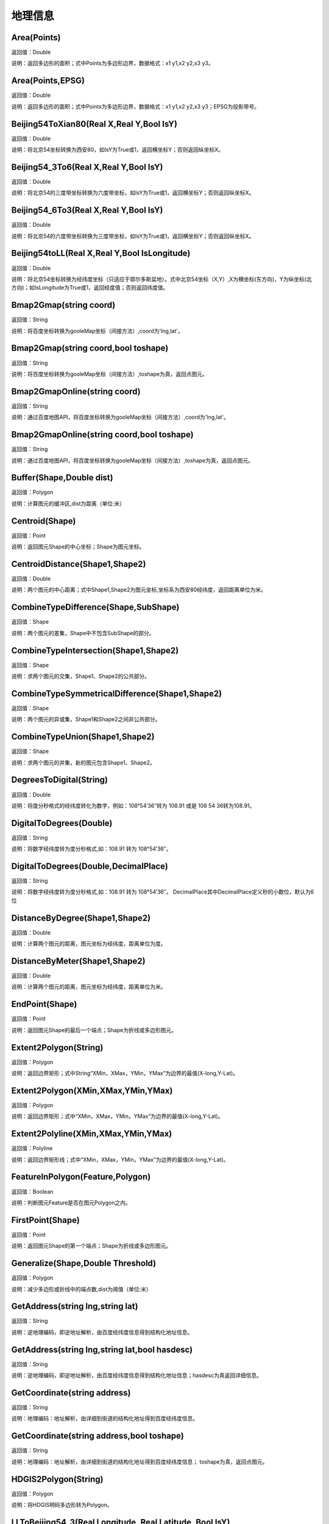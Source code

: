 .. _DiLiXinXi:
地理信息
======================

Area(Points)
~~~~~~~~~~~~~~~~~~
返回值：Double

说明：返回多边形的面积；式中Points为多边形边界，数据格式：x1 y1,x2 y2,x3 y3。

Area(Points,EPSG)
~~~~~~~~~~~~~~~~~~
返回值：Double

说明：返回多边形的面积；式中Points为多边形边界，数据格式：x1 y1,x2 y2,x3 y3；EPSG为投影带号。

Beijing54ToXian80(Real X,Real Y,Bool IsY)
~~~~~~~~~~~~~~~~~~
返回值：Double

说明：将北京54坐标转换为西安80，如IsY为True或1，返回横坐标Y；否则返回纵坐标X。

Beijing54_3To6(Real X,Real Y,Bool IsY)
~~~~~~~~~~~~~~~~~~
返回值：Double

说明：将北京54的三度带坐标转换为六度带坐标，如IsY为True或1，返回横坐标Y；否则返回纵坐标X。

Beijing54_6To3(Real X,Real Y,Bool IsY)
~~~~~~~~~~~~~~~~~~
返回值：Double

说明：将北京54的六度带坐标转换为三度带坐标，如IsY为True或1，返回横坐标Y；否则返回纵坐标X。

Beijing54toLL(Real X,Real Y,Bool IsLongitude)
~~~~~~~~~~~~~~~~~~
返回值：Double

说明：将北京54坐标转换为经纬度坐标（只适应于鄂尔多斯盆地）。式中北京54坐标（X,Y）,X为横坐标(东方向)，Y为纵坐标(北方向)；如IsLongitude为True或1，返回经度值；否则返回纬度值。

Bmap2Gmap(string coord)
~~~~~~~~~~~~~~~~~~
返回值：String

说明：将百度坐标转换为gooleMap坐标（间接方法）,coord为'lng,lat'。

Bmap2Gmap(string coord,bool toshape)
~~~~~~~~~~~~~~~~~~
返回值：String

说明：将百度坐标转换为gooleMap坐标（间接方法）,toshape为真，返回点图元。

Bmap2GmapOnline(string coord)
~~~~~~~~~~~~~~~~~~
返回值：String

说明：通过百度地图API，将百度坐标转换为gooleMap坐标（间接方法）,coord为'lng,lat'。

Bmap2GmapOnline(string coord,bool toshape)
~~~~~~~~~~~~~~~~~~
返回值：String

说明：通过百度地图API，将百度坐标转换为gooleMap坐标（间接方法）,toshape为真，返回点图元。

Buffer(Shape,Double dist)
~~~~~~~~~~~~~~~~~~
返回值：Polygon

说明：计算图元的缓冲区,dist为距离（单位:米）

Centroid(Shape)
~~~~~~~~~~~~~~~~~~
返回值：Point

说明：返回图元Shape的中心坐标；Shape为图元坐标。

CentroidDistance(Shape1,Shape2)
~~~~~~~~~~~~~~~~~~
返回值：Double

说明：两个图元的中心距离；式中Shape1,Shape2为图元坐标,坐标系为西安80经纬度，返回距离单位为米。

CombineTypeDifference(Shape,SubShape)
~~~~~~~~~~~~~~~~~~
返回值：Shape

说明：两个图元的差集，Shape中不包含SubShape的部分。

CombineTypeIntersection(Shape1,Shape2)
~~~~~~~~~~~~~~~~~~
返回值：Shape

说明：求两个图元的交集，Shape1、Shape2的公共部分。

CombineTypeSymmetricalDifference(Shape1,Shape2)
~~~~~~~~~~~~~~~~~~
返回值：Shape

说明：两个图元的异或集，Shape1和Shape2之间非公共部分。

CombineTypeUnion(Shape1,Shape2)
~~~~~~~~~~~~~~~~~~
返回值：Shape

说明：求两个图元的并集，新的图元包含Shape1、Shape2。

DegreesToDigital(String)
~~~~~~~~~~~~~~~~~~
返回值：Double

说明：将度分秒格式的经纬度转化为数字，例如：108°54′36″转为 108.91 或是 108 54 36转为108.91。

DigitalToDegrees(Double)
~~~~~~~~~~~~~~~~~~
返回值：String

说明：将数字经纬度转为度分秒格式,如：108.91 转为 108°54′36″。

DigitalToDegrees(Double,DecimalPlace)
~~~~~~~~~~~~~~~~~~
返回值：String

说明：将数字经纬度转为度分秒格式,如：108.91 转为 108°54′36″。 DecimalPlace其中DecimalPlace定义秒的小数位，默认为6位

DistanceByDegree(Shape1,Shape2)
~~~~~~~~~~~~~~~~~~
返回值：Double

说明：计算两个图元的距离，图元坐标为经纬度，距离单位为度。

DistanceByMeter(Shape1,Shape2)
~~~~~~~~~~~~~~~~~~
返回值：Double

说明：计算两个图元的距离，图元坐标为经纬度，距离单位为米。

EndPoint(Shape)
~~~~~~~~~~~~~~~~~~
返回值：Point

说明：返回图元Shape的最后一个端点；Shape为折线或多边形图元。

Extent2Polygon(String)
~~~~~~~~~~~~~~~~~~
返回值：Polygon

说明：返回边界矩形；式中String“XMin，XMax，YMin，YMax”为边界的最值(X-long,Y-Lat)。

Extent2Polygon(XMin,XMax,YMin,YMax)
~~~~~~~~~~~~~~~~~~
返回值：Polygon

说明：返回边界矩形；式中“XMin，XMax，YMin，YMax”为边界的最值(X-long,Y-Lat)。

Extent2Polyline(XMin,XMax,YMin,YMax)
~~~~~~~~~~~~~~~~~~
返回值：Polyline

说明：返回边界矩形线；式中“XMin，XMax，YMin，YMax”为边界的最值(X-long,Y-Lat)。

FeatureInPolygon(Feature,Polygon)
~~~~~~~~~~~~~~~~~~
返回值：Boolean

说明：判断图元Feature是否在图元Polygon之内。

FirstPoint(Shape)
~~~~~~~~~~~~~~~~~~
返回值：Point

说明：返回图元Shape的第一个端点；Shape为折线或多边形图元。

Generalize(Shape,Double Threshold)
~~~~~~~~~~~~~~~~~~
返回值：Polygon

说明：减少多边形或折线中的端点数,dist为阈值（单位:米）

GetAddress(string lng,string lat)
~~~~~~~~~~~~~~~~~~
返回值：String

说明：逆地理编码，即逆地址解析，由百度经纬度信息得到结构化地址信息。

GetAddress(string lng,string lat,bool hasdesc)
~~~~~~~~~~~~~~~~~~
返回值：String

说明：逆地理编码，即逆地址解析，由百度经纬度信息得到结构化地址信息；hasdesc为真返回详细信息。

GetCoordinate(string address)
~~~~~~~~~~~~~~~~~~
返回值：String

说明：地理编码：地址解析，由详细到街道的结构化地址得到百度经纬度信息。

GetCoordinate(string address,bool toshape)
~~~~~~~~~~~~~~~~~~
返回值：String

说明：地理编码：地址解析，由详细到街道的结构化地址得到百度经纬度信息； toshape为真，返回点图元。

HDGIS2Polygon(String)
~~~~~~~~~~~~~~~~~~
返回值：Polygon

说明：将HDGIS明码多边形转为Polygon。

LLToBeijing54_3(Real Longitude ,Real Latitude ,Bool IsY)
~~~~~~~~~~~~~~~~~~
返回值：Double

说明：将经纬度坐标转换为北京54的3度分带坐标，如IsY为True或1，返回横坐标Y；否则返回纵坐标X。

LLToBeijing54_6(Real Longitude ,Real Latitude ,Bool IsY)
~~~~~~~~~~~~~~~~~~
返回值：Double

说明：将经纬度坐标转换为北京54的6度分带坐标，如IsY为True或1，返回横坐标Y；否则返回纵坐标X。

LLToXian80_3(Real Longitude ,Real Latitude ,Bool IsY)
~~~~~~~~~~~~~~~~~~
返回值：Double

说明：将经纬度坐标转换为西安80的3度分带坐标，如IsY为True或1，返回横坐标Y；否则返回纵坐标X。

LLToXian80_6(Real Longitude ,Real Latitude ,Bool IsY)
~~~~~~~~~~~~~~~~~~
返回值：Double

说明：将经纬度坐标转换为西安80的6度分带坐标，如IsY为True或1，返回横坐标Y；否则返回纵坐标X。

MapIdNew(Double Longitude,Double Latitude,String Scale)
~~~~~~~~~~~~~~~~~~
返回值：String

说明：返回坐标对应的新图幅号。Longitude为经度，Latitude为纬度，Scale为例尺S100W, S50W, S25W, S10W, S5W, S2_5W, S1W, S5K。

MapIdNew2Old(String MapIdNew)
~~~~~~~~~~~~~~~~~~
返回值：String

说明：返回新图幅号对应的旧图幅号。

MapIdOld(Double Longitude,Double Latitude,String Scale)
~~~~~~~~~~~~~~~~~~
返回值：String

说明：返回坐标对应的旧图幅号。Longitude为经度，Latitude为纬度，Scale为例尺S100W, S50W, S25W, S10W, S5W, S2_5W, S1W, S5K。

MapIdOld2New(String MapIdOld)
~~~~~~~~~~~~~~~~~~
返回值：String

说明：返回旧图幅号对应的新图幅号。

PointInPolygon(Polygon,X,Y)
~~~~~~~~~~~~~~~~~~
返回值：Boolean

说明：判断点是否在多边形内，X为点横坐标（经度），Y为点纵坐标（纬度）。点在多边形内返回真（1），否则返回值假（0）。

PointInPolygon2(PolygonWKB,X,Y)
~~~~~~~~~~~~~~~~~~
返回值：Boolean

说明：判断点是否在多边形内，式中WKB为多边形边界(WKB格式)，X为点横坐标（经度），Y为点纵坐标（纬度）。点在多边形内返回真（1），否则返回值假（0）。

PointX(Point)
~~~~~~~~~~~~~~~~~~
返回值：Double

说明：返回点图元的X坐标。

PointY(Point)
~~~~~~~~~~~~~~~~~~
返回值：Double

说明：返回点图元的Y坐标。

PolygonArea(Polygon)
~~~~~~~~~~~~~~~~~~
返回值：Double

说明：返回多边形的面积。

PolygonArea(Polygon,EPSG)
~~~~~~~~~~~~~~~~~~
返回值：Double

说明：返回多边形的面积；EPSG为坐标系编号，WGS 84为4326；北京为4214；西安80为4610。

ProjectionTransformation(Real X,Real Y,Int sourceEpsg, Int targetEpsg,Bool IsY)
~~~~~~~~~~~~~~~~~~
返回值：Double

说明：坐标投影变换，坐标(X,Y)如IsY为True或1，返回横坐标Y；否则返回纵坐标X。

ShapeContain(ShapeA,ShapeB)
~~~~~~~~~~~~~~~~~~
返回值：Boolean

说明：判断图元ShapeA是否包含图元ShapeB。

ShapeDisjoint(ShapeA,ShapeB)
~~~~~~~~~~~~~~~~~~
返回值：Boolean

说明：判断图元ShapeA是否与图元ShapeB相离。

ShapeExtent(Shape)
~~~~~~~~~~~~~~~~~~
返回值：String

说明：返回多边形的边界；返回值“XMin，XMax，YMin，YMax”(X-long,Y-Lat)。

ShapeExtent(Shape,Type)
~~~~~~~~~~~~~~~~~~
返回值：Double

说明：返回多边形的边界；Type为边界值类型：0为XMin，1为XMax，2为YMin，3为YMax。

ShapeIntersect(ShapeA,ShapeB)
~~~~~~~~~~~~~~~~~~
返回值：Boolean

说明：判断图元ShapeA与图元ShapeB是否相交。

ShapeLength(Poly)
~~~~~~~~~~~~~~~~~~
返回值：Double

说明：返回多边形或折线的周长；坐标系为西安80。

ShapeLength(Poly,EPSG)
~~~~~~~~~~~~~~~~~~
返回值：Double

说明：返回多边形或折线的周长；EPSG为坐标系编号，WGS 84为4326；北京为4214；西安80为4610。

ShapeNumParts(Shape)
~~~~~~~~~~~~~~~~~~
返回值：Integer

说明：返回图元的组成部分数；Shape为折线或多边形图元。

ShapeOverlap(ShapeA,ShapeB)
~~~~~~~~~~~~~~~~~~
返回值：Boolean

说明：判断图元ShapeA是否与图元ShapeB重叠。

ShapePointCount(Shape)
~~~~~~~~~~~~~~~~~~
返回值：Integer

说明：返回图元的端点数；Shape为折线或多边形图元。

ShapeTouch(ShapeA,ShapeB)
~~~~~~~~~~~~~~~~~~
返回值：Boolean

说明：判断图元ShapeA是否与图元ShapeB接触。

ShapeType(Shape)
~~~~~~~~~~~~~~~~~~
返回值：String

说明：返回图元的类型；Shape为图元。

ShapeWithIn(ShapeA,ShapeB)
~~~~~~~~~~~~~~~~~~
返回值：Boolean

说明：判断图元ShapeB是否包含图元ShapeA。

Smooth(Shape,Integer factor)
~~~~~~~~~~~~~~~~~~
返回值：Polygon

说明：图元平滑Shape为多边形或折线，Factor为平滑因子（单位:米）

ToLine(Point1，Point2...)
~~~~~~~~~~~~~~~~~~
返回值：Polyline

说明：将点图元连成线图元。

ToLine2(Points)
~~~~~~~~~~~~~~~~~~
返回值：Polyline

说明：将点图元连成线图元。参数Points是逗号分隔的点图元集（字符串）。

ToPoint(lon,lat)
~~~~~~~~~~~~~~~~~~
返回值：Point

说明：将经纬度坐标转化点图元。

WGS84ToBmap(string coord)
~~~~~~~~~~~~~~~~~~
返回值：String

说明：将gooleMap坐标转换为百度坐标，coord为'lng,lat'。

WGS84ToBmap(string coord,bool toshape)
~~~~~~~~~~~~~~~~~~
返回值：String

说明：将gooleMap坐标转换为百度坐标，toshape为真，返回点图元。

WGS84ToBmapOnline(string coord)
~~~~~~~~~~~~~~~~~~
返回值：String

说明：通过百度地图API，将gooleMap坐标转换为百度坐标，coord为'lng,lat'。

WGS84ToBmapOnline(string coord,bool toshape)
~~~~~~~~~~~~~~~~~~
返回值：String

说明：通过百度地图API，将gooleMap坐标转换为百度坐标，toshape为真，返回点图元。

Xian80ToBeijing54(Real X,Real Y,Bool IsY)
~~~~~~~~~~~~~~~~~~
返回值：Double

说明：将西安80坐标转换为北京54，如IsY为True或1，返回横坐标Y；否则返回纵坐标X。

Xian80toLL(Real X,Real Y,Bool IsLongitude)
~~~~~~~~~~~~~~~~~~
返回值：Double

说明：将西安80坐标转换为经纬度坐标（只适应于鄂尔多斯盆地）。式中西安80坐标（X,Y）,X为横坐标(东方向)，Y为纵坐标(北方向)；如IsLongitude为True或1，返回经度值；否则返回纬度值。

Xian8_3To6(Real X,Real Y,Bool IsY)
~~~~~~~~~~~~~~~~~~
返回值：Double

说明：将西安80的三度带坐标转换为六度带坐标，如IsY为True或1，返回横坐标Y；否则返回纵坐标X。

Xian8_6To3(Real X,Real Y,Bool IsY)
~~~~~~~~~~~~~~~~~~
返回值：Double

说明：将西安80的六度带坐标转换为三度带坐标，如IsY为True或1，返回横坐标Y；否则返回纵坐标X。
